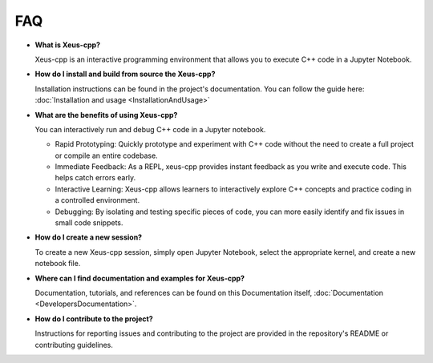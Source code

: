 FAQ 
---

-   **What is Xeus-cpp?**

    Xeus-cpp is an interactive programming environment that allows you to 
    execute C++ code in a Jupyter Notebook.

-   **How do I install and build from source the Xeus-cpp?**

    Installation instructions can be found in the project's documentation.
    You can follow the guide here: :doc:`Installation and usage <InstallationAndUsage>`

-   **What are the benefits of using Xeus-cpp?**

    You can interactively run and debug C++ code in a Jupyter notebook.

    - Rapid Prototyping: Quickly prototype and experiment with C++ code without
      the need to create a full project or compile an entire codebase. 
    - Immediate Feedback: As a REPL, xeus-cpp provides instant feedback as you
      write and execute code. This helps catch errors early.
    - Interactive Learning: Xeus-cpp allows learners to interactively
      explore C++ concepts and practice coding in a controlled environment.
    - Debugging: By isolating and testing specific pieces of code, you can more
      easily identify and fix issues in small code snippets.

-   **How do I create a new session?**

    To create a new Xeus-cpp session, simply open Jupyter Notebook,
    select the appropriate kernel, and create a new notebook file.

-   **Where can I find documentation and examples for Xeus-cpp?**

    Documentation, tutorials, and references can be found on this Documentation 
    itself, :doc:`Documentation <DevelopersDocumentation>`.

-   **How do I contribute to the project?**

    Instructions for reporting issues and contributing to the project are
    provided in the repository's README or contributing guidelines.
